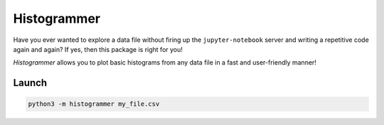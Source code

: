 Histogrammer
============
Have you ever wanted to explore a data file without 
firing up the ``jupyter-notebook`` server and writing a 
repetitive code again and again?
If yes, then this package is right for you!

*Histogrammer* allows you to plot basic histograms from any data file 
in a fast and user-friendly manner!

Launch
------

.. code-block:: bash

  python3 -m histogrammer my_file.csv
